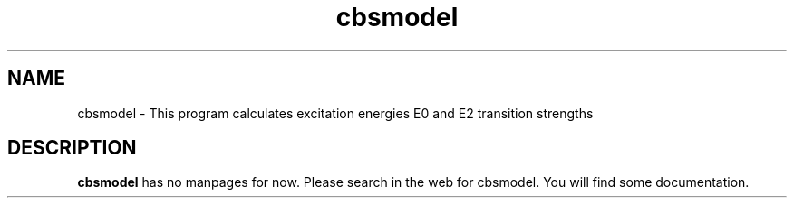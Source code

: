 .TH cbsmodel 1 "JULY 2010" Linux "User Manuals"
.SH NAME
cbsmodel \- This program calculates excitation energies E0 and E2 transition strengths
.SH DESCRIPTION
.B cbsmodel
has no manpages for now.
Please search in the web for cbsmodel.
You will find some documentation.
